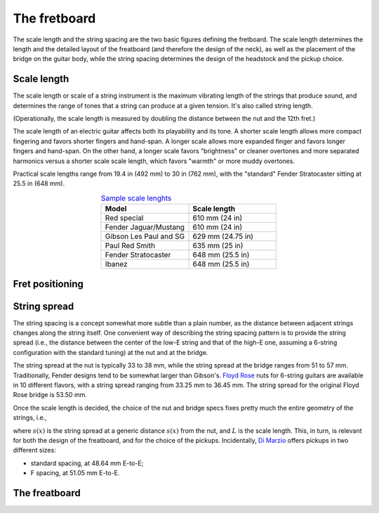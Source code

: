 The fretboard
=============

The scale length and the string spacing are the two basic figures defining the
fretboard. The scale length determines the length and the detailed layout of the
freatboard (and therefore the design of the neck), as well as the placement of
the bridge on the guitar body, while the string spacing determines
the design of the headstock and the pickup choice.


Scale length
------------

The scale length or scale of a string instrument is the maximum vibrating length
of the strings that produce sound, and determines the range of tones that a
string can produce at a given tension. It's also called string length.

(Operationally, the scale length is measured by doubling the distance between
the nut and the 12th fret.)

The scale length of an electric guitar affects both its playability and its tone.
A shorter scale length allows more compact fingering and favors shorter fingers
and hand-span. A longer scale allows more expanded finger and favors longer
fingers and hand-span. On the other hand, a longer scale favors "brightness" or
cleaner overtones and more separated harmonics versus a shorter scale scale
length, which favors "warmth" or more muddy overtones.

Practical scale lengths range from 19.4 in (492 mm) to 30 in (762 mm), with
the "standard" Fender Stratocaster sitting at 25.5 in (648 mm).

.. list-table:: `Sample scale lenghts <https://en.wikipedia.org/wiki/Scale_length_(string_instruments)#Electric_guitar>`_
   :widths: 50 50
   :align: center
   :header-rows: 1

   * - Model
     - Scale length
   * - Red special
     - 610 mm (24 in)
   * - Fender Jaguar/Mustang
     - 610 mm (24 in)
   * - Gibson Les Paul and SG
     - 629 mm (24.75 in)
   * - Paul Red Smith
     - 635 mm (25 in)
   * - Fender Stratocaster
     - 648 mm (25.5 in)
   * - Ibanez
     - 648 mm (25.5 in)


Fret positioning
----------------

String spread
-------------

The string spacing is a concept somewhat more subtle than a plain number, as
the distance between adjacent strings changes along the string itself. One
convenient way of describing the string spacing pattern is to provide the string
spread (i.e., the distance between the center of the low-E string and that of
the high-E one, assuming a 6-string configuration with the standard tuning) at
the nut and at the bridge.

The string spread at the nut is typically 33 to 38 mm, while the string spread
at the bridge ranges from 51 to 57 mm. Traditionally, Fender designs tend to
be somewhat larger than Gibson's.
`Floyd Rose <https://floydrose.com/products/original-locking-nut?variant=30510945234>`_
nuts for 6-string guitars are available in 10 different flavors, with a string
spread ranging from 33.25 mm to 36.45 mm. The string spread for the original
Floyd Rose bridge is 53.50 mm.

Once the scale length is decided, the choice of the nut and bridge specs
fixes pretty much the entire geometry of the strings, i.e.,

.. math::
 s(x) = s_{nut} + x \frac{(s_{bridge} - s_{nut})}{L},
 :label: eq_string_spread

where :math:`s(x)` is the string spread at a generic distance :math:`s(x)` from
the nut, and :math:`L` is the scale length. This, in turn, is relevant for both
the design of the freatboard, and for the choice of the pickups. Incidentally,
`Di Marzio <https://d2emr0qhzqfj88.cloudfront.net/String_Spacing_Template.pdf>`_
offers pickups in two different sizes:

* standard spacing, at 48.64 mm E-to-E;
* F spacing, at 51.05 mm E-to-E.


The freatboard
--------------
